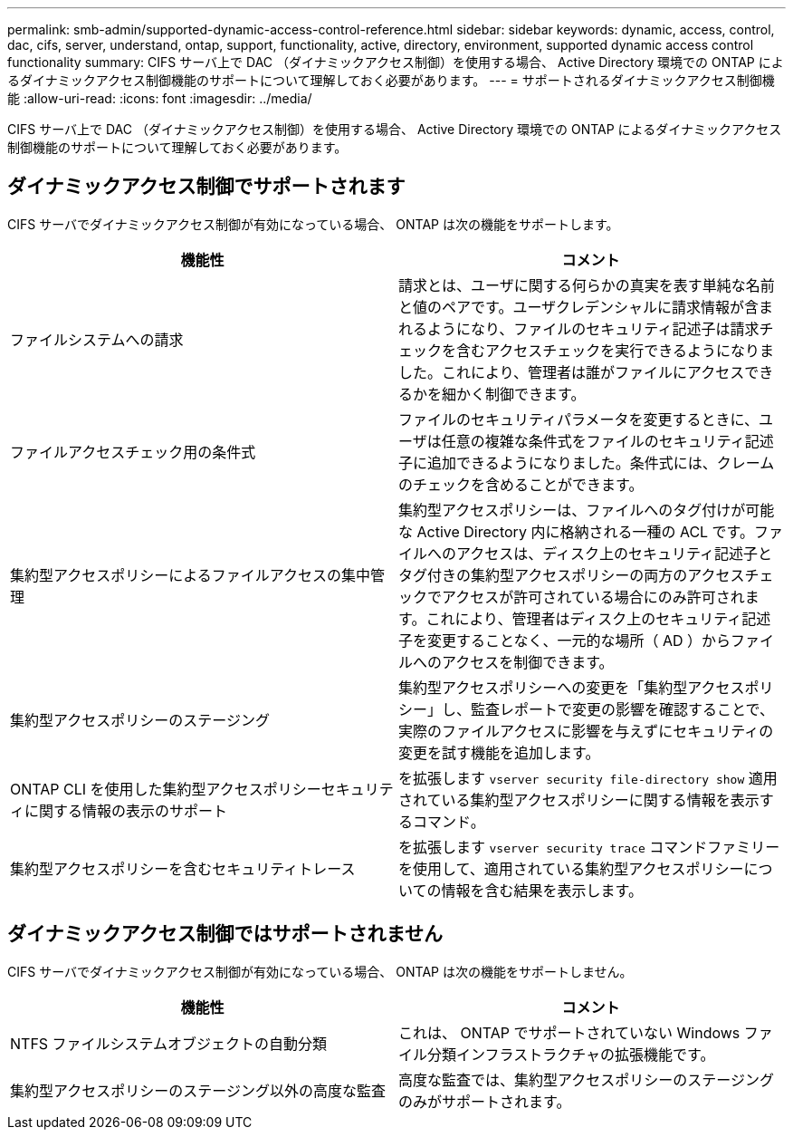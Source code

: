 ---
permalink: smb-admin/supported-dynamic-access-control-reference.html 
sidebar: sidebar 
keywords: dynamic, access, control, dac, cifs, server, understand, ontap, support, functionality, active, directory, environment, supported dynamic access control functionality 
summary: CIFS サーバ上で DAC （ダイナミックアクセス制御）を使用する場合、 Active Directory 環境での ONTAP によるダイナミックアクセス制御機能のサポートについて理解しておく必要があります。 
---
= サポートされるダイナミックアクセス制御機能
:allow-uri-read: 
:icons: font
:imagesdir: ../media/


[role="lead"]
CIFS サーバ上で DAC （ダイナミックアクセス制御）を使用する場合、 Active Directory 環境での ONTAP によるダイナミックアクセス制御機能のサポートについて理解しておく必要があります。



== ダイナミックアクセス制御でサポートされます

CIFS サーバでダイナミックアクセス制御が有効になっている場合、 ONTAP は次の機能をサポートします。

|===
| 機能性 | コメント 


 a| 
ファイルシステムへの請求
 a| 
請求とは、ユーザに関する何らかの真実を表す単純な名前と値のペアです。ユーザクレデンシャルに請求情報が含まれるようになり、ファイルのセキュリティ記述子は請求チェックを含むアクセスチェックを実行できるようになりました。これにより、管理者は誰がファイルにアクセスできるかを細かく制御できます。



 a| 
ファイルアクセスチェック用の条件式
 a| 
ファイルのセキュリティパラメータを変更するときに、ユーザは任意の複雑な条件式をファイルのセキュリティ記述子に追加できるようになりました。条件式には、クレームのチェックを含めることができます。



 a| 
集約型アクセスポリシーによるファイルアクセスの集中管理
 a| 
集約型アクセスポリシーは、ファイルへのタグ付けが可能な Active Directory 内に格納される一種の ACL です。ファイルへのアクセスは、ディスク上のセキュリティ記述子とタグ付きの集約型アクセスポリシーの両方のアクセスチェックでアクセスが許可されている場合にのみ許可されます。これにより、管理者はディスク上のセキュリティ記述子を変更することなく、一元的な場所（ AD ）からファイルへのアクセスを制御できます。



 a| 
集約型アクセスポリシーのステージング
 a| 
集約型アクセスポリシーへの変更を「集約型アクセスポリシー」し、監査レポートで変更の影響を確認することで、実際のファイルアクセスに影響を与えずにセキュリティの変更を試す機能を追加します。



 a| 
ONTAP CLI を使用した集約型アクセスポリシーセキュリティに関する情報の表示のサポート
 a| 
を拡張します `vserver security file-directory show` 適用されている集約型アクセスポリシーに関する情報を表示するコマンド。



 a| 
集約型アクセスポリシーを含むセキュリティトレース
 a| 
を拡張します `vserver security trace` コマンドファミリーを使用して、適用されている集約型アクセスポリシーについての情報を含む結果を表示します。

|===


== ダイナミックアクセス制御ではサポートされません

CIFS サーバでダイナミックアクセス制御が有効になっている場合、 ONTAP は次の機能をサポートしません。

|===
| 機能性 | コメント 


 a| 
NTFS ファイルシステムオブジェクトの自動分類
 a| 
これは、 ONTAP でサポートされていない Windows ファイル分類インフラストラクチャの拡張機能です。



 a| 
集約型アクセスポリシーのステージング以外の高度な監査
 a| 
高度な監査では、集約型アクセスポリシーのステージングのみがサポートされます。

|===